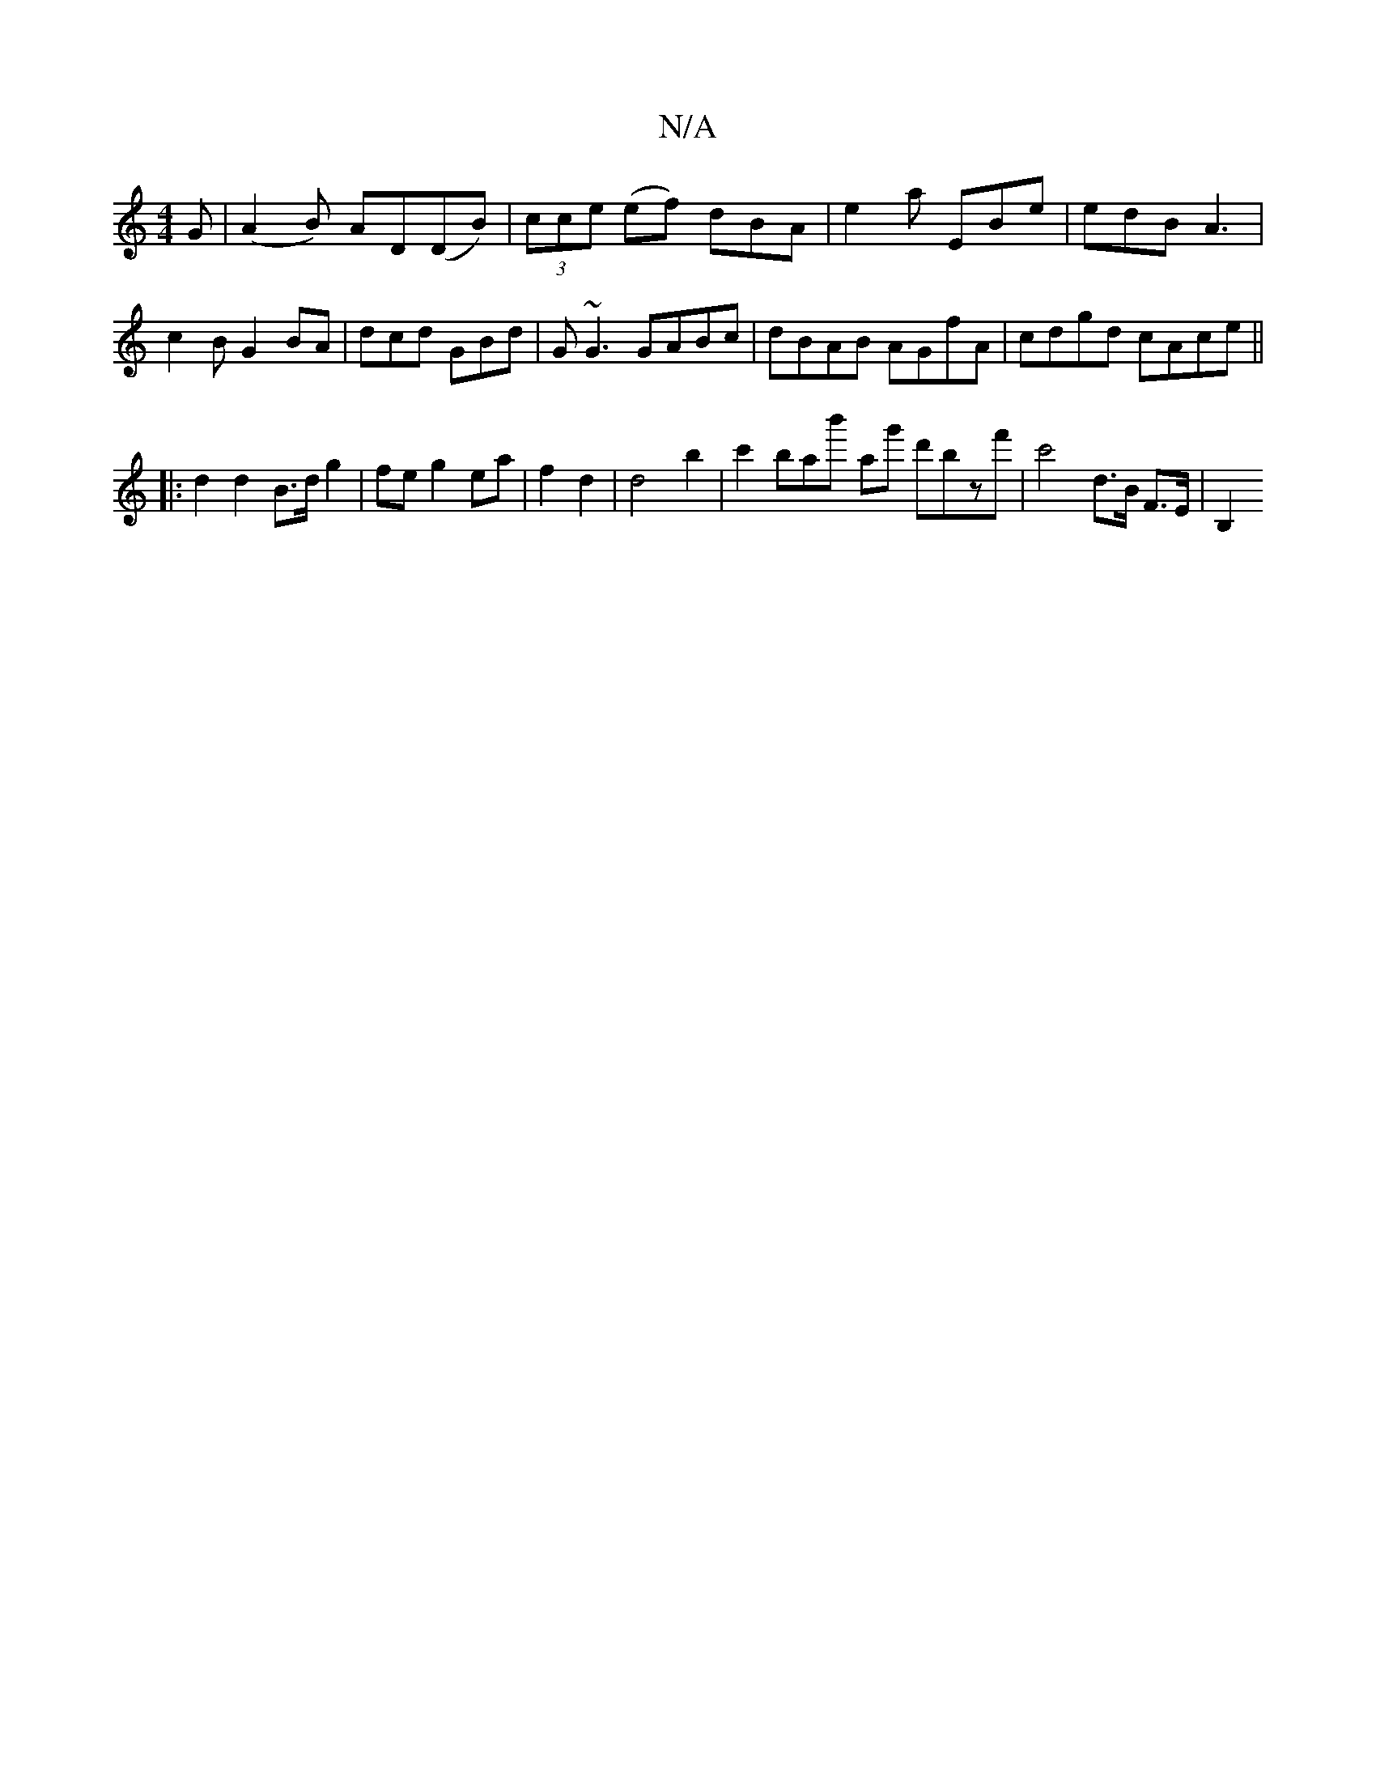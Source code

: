 X:1
T:N/A
M:4/4
R:N/A
K:Cmajor
G| (A2B) AD(DB)|(3cce (ef) dBA | e2a EBe | edB A3 | c2 B G2 BA | dcd GBd | G~G3 GABc | dBAB AGfA | cdgd cAce ||
|: d2 d2 B>d g2 | fe g2 ea | f2 d2 | d4 b2 | c'2' bab'- ag' d'bzf'|c'4 d3/B/,2 F>E | B,2